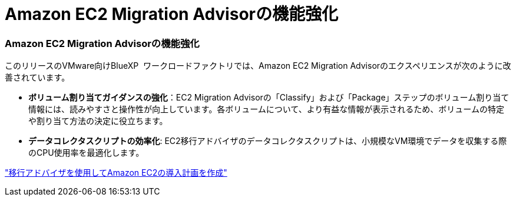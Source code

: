 = Amazon EC2 Migration Advisorの機能強化
:allow-uri-read: 




=== Amazon EC2 Migration Advisorの機能強化

このリリースのVMware向けBlueXP  ワークロードファクトリでは、Amazon EC2 Migration Advisorのエクスペリエンスが次のように改善されています。

* *ボリューム割り当てガイダンスの強化*：EC2 Migration Advisorの「Classify」および「Package」ステップのボリューム割り当て情報には、読みやすさと操作性が向上しています。各ボリュームについて、より有益な情報が表示されるため、ボリュームの特定や割り当て方法の決定に役立ちます。
* *データコレクタスクリプトの効率化*: EC2移行アドバイザのデータコレクタスクリプトは、小規模なVM環境でデータを収集する際のCPU使用率を最適化します。


https://docs.netapp.com/us-en/workload-vmware/launch-onboarding-advisor-native.html["移行アドバイザを使用してAmazon EC2の導入計画を作成"]
